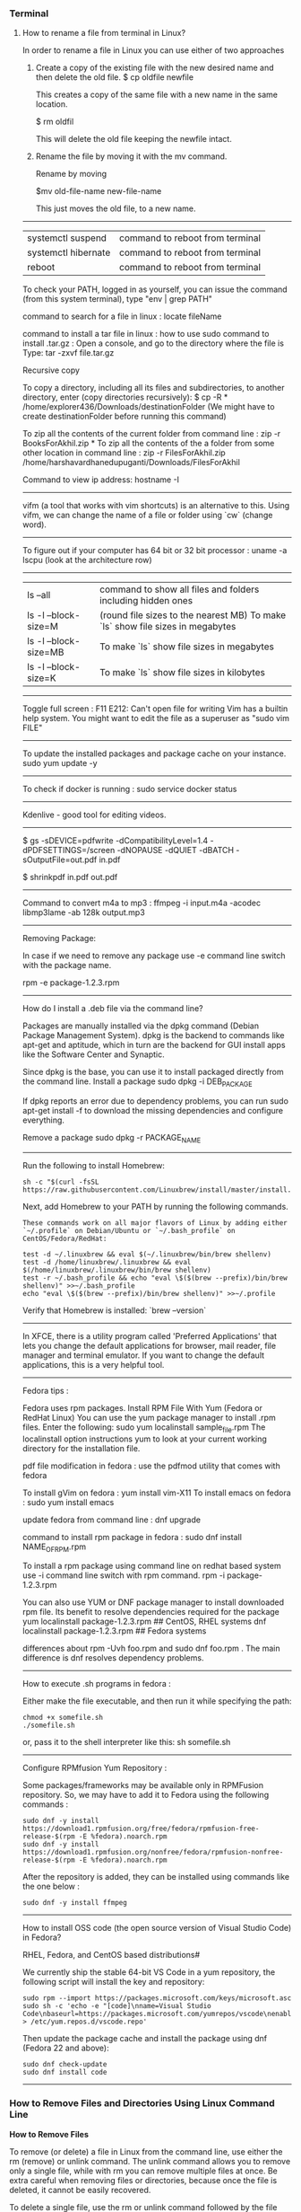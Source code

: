 *** Terminal

**** How to rename a file from terminal in Linux?

In order to rename a file in Linux you can use either of two approaches

1.  Create a copy of the existing file with the new desired name and then delete the old file.
    $ cp oldfile newfile

    This creates a copy of the same file with a new name in the same location.

    $ rm oldfil

    This will delete the old file keeping the newfile intact.

2.  Rename the file by moving it with the mv command.

    Rename by moving

    $mv old-file-name  new-file-name

    This just moves the old file, to a new name.

-------------------------------------------------------------------

| systemctl suspend   | command to reboot from terminal |
| systemctl hibernate | command to reboot from terminal |
| reboot              | command to reboot from terminal |


To check your PATH, logged in as yourself, you can issue the command (from this system terminal), type "env | grep PATH"

command to search for a file in linux : locate fileName

command to install a tar file in linux : how to use sudo command to install .tar.gz :
Open a console, and go to the directory where the file is
Type: tar -zxvf file.tar.gz

Recursive copy

To copy a directory, including all its files and subdirectories, to another directory, enter (copy directories recursively):
$ cp -R * /home/explorer436/Downloads/destinationFolder (We might have to create destinationFolder before running this command)

To zip all the contents of the current folder from command line : zip -r BooksForAkhil.zip *
To zip all the contents of the a folder from some other location in command line : zip -r FilesForAkhil.zip /home/harshavardhanedupuganti/Downloads/FilesForAkhil

Command to view ip address: hostname -I

-------------------------------------------------------------------

vifm (a tool that works with vim shortcuts) is an alternative to this. Using vifm, we can change the name of a file or folder using `cw` (change word).

-------------------------------------------------------------------

To figure out if your computer has 64 bit or 32 bit processor :  
uname -a
lscpu (look at the architecture row)

-------------------------------------------------------------------

| ls --all              | command to show all files and folders including hidden ones                    |
| ls -l --block-size=M  | (round file sizes to the nearest MB) To make `ls` show file sizes in megabytes |
| ls -l --block-size=MB | To make `ls` show file sizes in megabytes                                      |
| ls -l --block-size=K  | To make `ls` show file sizes in kilobytes                                      |

-------------------------------------------------------------------

Toggle full screen : F11
E212: Can't open file for writing
Vim has a builtin help system. You might want to edit the file as a superuser as "sudo vim FILE"

-------------------------------------------------------------------

To update the installed packages and package cache on your instance.
sudo yum update -y

-------------------------------------------------------------------

To check if docker is running : 
sudo service docker status

-------------------------------------------------------------------

Kdenlive - good tool for editing videos.

-------------------------------------------------------------------


$ gs -sDEVICE=pdfwrite -dCompatibilityLevel=1.4 -dPDFSETTINGS=/screen -dNOPAUSE -dQUIET -dBATCH -sOutputFile=out.pdf in.pdf

$ shrinkpdf in.pdf out.pdf

-----------------------------------------------------------------

Command to convert m4a to mp3 : ffmpeg -i input.m4a -acodec libmp3lame -ab 128k output.mp3

------------------------------------------------------------------

Removing Package:

In case if we need to remove any package use -e command line switch with the package name.

rpm -e package-1.2.3.rpm

---------------

How do I install a .deb file via the command line?

Packages are manually installed via the dpkg command (Debian Package Management System). dpkg is the backend to commands like apt-get and aptitude, which in turn are the backend for GUI install apps like the Software Center and Synaptic.

Since dpkg is the base, you can use it to install packaged directly from the command line.
Install a package
sudo dpkg -i DEB_PACKAGE

If dpkg reports an error due to dependency problems, you can run sudo apt-get install -f to download the missing dependencies and configure everything.

Remove a package
sudo dpkg -r PACKAGE_NAME

---------------------------------------------------------------

Run the following to install Homebrew:

#+BEGIN_EXAMPLE
sh -c "$(curl -fsSL https://raw.githubusercontent.com/Linuxbrew/install/master/install.sh)"
#+END_EXAMPLE

Next, add Homebrew to your PATH by running the following commands.

#+BEGIN_EXAMPLE
These commands work on all major flavors of Linux by adding either `~/.profile` on Debian/Ubuntu or `~/.bash_profile` on CentOS/Fedora/RedHat:
#+END_EXAMPLE

#+BEGIN_EXAMPLE
test -d ~/.linuxbrew && eval $(~/.linuxbrew/bin/brew shellenv)
test -d /home/linuxbrew/.linuxbrew && eval $(/home/linuxbrew/.linuxbrew/bin/brew shellenv)
test -r ~/.bash_profile && echo "eval \$($(brew --prefix)/bin/brew shellenv)" >>~/.bash_profile
echo "eval \$($(brew --prefix)/bin/brew shellenv)" >>~/.profile
#+END_EXAMPLE

Verify that Homebrew is installed: `brew --version`

---------------------------------------------------------------

In XFCE, there is a utility program called 'Preferred Applications' that lets you change the default applications for browser, mail reader, file manager and terminal emulator. If you want to change the default applications, this is a very helpful tool.

---------------------------------------------------------------

Fedora tips : 

Fedora uses rpm packages.
Install RPM File With Yum (Fedora or RedHat Linux)
You can use the yum package manager to install .rpm files.
Enter the following:
sudo yum localinstall sample_file.rpm
The localinstall option instructions yum to look at your current working directory for the installation file.

pdf file modification in fedora : use the pdfmod utility that comes with fedora

To install gVim on fedora : yum install vim-X11
To install emacs on fedora : sudo yum install emacs

update fedora from command line : dnf upgrade

command to install rpm package in fedora : 
sudo dnf install NAME_OF_RPM.rpm

To install a rpm package using command line on redhat based system use -i command line switch with rpm command.
rpm -i package-1.2.3.rpm


You can also use YUM or DNF package manager to install downloaded rpm file. Its benefit to resolve dependencies required for the package
yum localinstall package-1.2.3.rpm     ## CentOS, RHEL systems 
dnf localinstall package-1.2.3.rpm     ## Fedora systems

differences about rpm -Uvh foo.rpm and sudo dnf foo.rpm . The main difference is dnf resolves dependency problems.

--------------------------------

How to execute .sh programs in fedora :

	Either make the file executable, and then run it while specifying the path:

#+BEGIN_EXAMPLE
	chmod +x somefile.sh
	./somefile.sh
#+END_EXAMPLE

	or, pass it to the shell interpreter like this: sh somefile.sh

--------------------------------

Configure RPMfusion Yum Repository : 

	Some packages/frameworks may be available only in RPMFusion repository. So, we may have to add it to Fedora using the following commands :
	
#+BEGIN_EXAMPLE
	sudo dnf -y install https://download1.rpmfusion.org/free/fedora/rpmfusion-free-release-$(rpm -E %fedora).noarch.rpm
	sudo dnf -y install https://download1.rpmfusion.org/nonfree/fedora/rpmfusion-nonfree-release-$(rpm -E %fedora).noarch.rpm
#+END_EXAMPLE

	After the repository is added, they can be installed using commands like the one below :
#+BEGIN_EXAMPLE
	sudo dnf -y install ffmpeg
#+END_EXAMPLE

--------------------------------

How to install OSS code (the open source version of Visual Studio Code) in Fedora?

	RHEL, Fedora, and CentOS based distributions#
	
	We currently ship the stable 64-bit VS Code in a yum repository, the following script will install the key and repository:
	
#+BEGIN_EXAMPLE
	sudo rpm --import https://packages.microsoft.com/keys/microsoft.asc
	sudo sh -c 'echo -e "[code]\nname=Visual Studio Code\nbaseurl=https://packages.microsoft.com/yumrepos/vscode\nenabled=1\ngpgcheck=1\ngpgkey=https://packages.microsoft.com/keys/microsoft.asc" > /etc/yum.repos.d/vscode.repo'
#+END_EXAMPLE
	
	Then update the package cache and install the package using dnf (Fedora 22 and above):
	
#+BEGIN_EXAMPLE
	sudo dnf check-update
	sudo dnf install code
#+END_EXAMPLE

--------------------------------

*** How to Remove Files and Directories Using Linux Command Line

**How to Remove Files**

To remove (or delete) a file in Linux from the command line, use either the rm (remove) or unlink command.
The unlink command allows you to remove only a single file, while with rm you can remove multiple files at once.
Be extra careful when removing files or directories, because once the file is deleted, it cannot be easily recovered.

To delete a single file, use the rm or unlink command followed by the file name:
#+BEGIN_EXAMPLE
unlink filename
rm filename
#+END_EXAMPLE
If the file is write-protected, you will be prompted for confirmation.

To delete multiple files at once, use the rm command followed by the file names separated by space. 

#+BEGIN_EXAMPLE
rm filename1 filename2 filename3
#+END_EXAMPLE

You can also use a wildcard (*) and regular expansions to match multiple files. For example, to remove all .pdf files in the current directory, use the following command:

#+BEGIN_EXAMPLE
rm *.pdf
#+END_EXAMPLE

When using regular expansions, first list the files with the ls command so that you can see what files will be deleted before running the rm command.

Use the rm with the -i option to confirm each file before deleting it:

#+BEGIN_EXAMPLE
rm -i filename(s)
#+END_EXAMPLE

To remove files without prompting even if the files are write-protected pass the -f (force) option to the rm command:

#+BEGIN_EXAMPLE
rm -f filename(s)
#+END_EXAMPLE

You can also combine rm options. For example, to remove all .txt files in the current directory without a prompt in verbose mode, use the following command:

#+BEGIN_EXAMPLE
rm -fv *.txt
#+END_EXAMPLE

**How to Remove Directories**

In Linux, you can remove/delete directories with the rmdir and rm.

rmdir is a command-line utility for deleting empty directories while with rm you can remove directories and their contents recursively.

To remove an empty directory, use either rmdir or rm -d followed by the directory name:

#+BEGIN_EXAMPLE
rm -d dirname
rmdir dirname
#+END_EXAMPLE

To remove non-empty directories and all the files within them, use the rm command with the-r (recursive) option:

#+BEGIN_EXAMPLE
rm -r dirname
#+END_EXAMPLE

If a directory or a file within the directory is write-protected, you will be prompted to confirm the deletion.

To remove non-empty directories and all the files without being prompted, use rm with the -r (recursive) and -f options:

#+BEGIN_EXAMPLE
rm -rf dirname
#+END_EXAMPLE

To remove multiple directories at once, use the rm -r command followed by the directory names separated by space.

#+BEGIN_EXAMPLE
rm -r dirname1 dirname2 dirname3
#+END_EXAMPLE

Same as with files you can also use a wildcard (*) and regular expansions to match multiple directories.

-------------------------------------------------------------------
